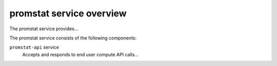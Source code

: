 =========================
promstat service overview
=========================
The promstat service provides...

The promstat service consists of the following components:

``promstat-api`` service
  Accepts and responds to end user compute API calls...
